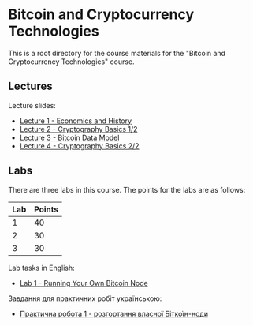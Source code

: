 * Bitcoin and Cryptocurrency Technologies

This is a root directory for the course materials for the "Bitcoin and
Cryptocurrency Technologies" course.


** Lectures

Lecture slides:
  - [[../l1-economics-and-history][Lecture 1 - Economics and History]]
  - [[../l2-cryptography-basics-1][Lecture 2 - Cryptography Basics 1/2]]
  - [[../l3-bitcoin-data-model][Lecture 3 - Bitcoin Data Model]]
  - [[./l4-cryptography-basics-2][Lecture 4 - Cryptography Basics 2/2]]


** Labs

There are three labs in this course. The points for the labs are as follows:

|-----+--------|
| Lab | Points |
|-----+--------|
|   1 |     40 |
|-----+--------|
|   2 |     30 |
|-----+--------|
|   3 |     30 |
|-----+--------|

Lab tasks in English:
  - [[./labs/lab1-english.org][Lab 1 - Running Your Own Bitcoin Node]]

Завдання для практичних робіт українською:
  - [[./labs/lab1-ukrainian.org][Практична робота 1 - розгортання власної Біткоїн-ноди]]
